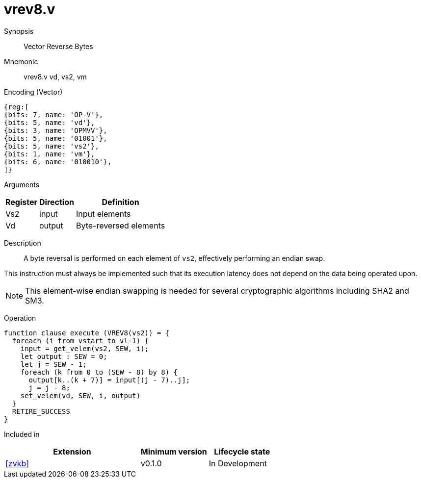 [[insns-vrev8, Vector Reverse Bytes]]
= vrev8.v

Synopsis::
Vector Reverse Bytes

Mnemonic::
vrev8.v vd, vs2, vm

Encoding (Vector)::
[wavedrom, , svg]
....
{reg:[
{bits: 7, name: 'OP-V'},
{bits: 5, name: 'vd'},
{bits: 3, name: 'OPMVV'},
{bits: 5, name: '01001'},
{bits: 5, name: 'vs2'},
{bits: 1, name: 'vm'},
{bits: 6, name: '010010'},
]}
....

Arguments::

[%autowidth]
[%header,cols="4,2,2"]
|===
|Register
|Direction
|Definition

| Vs2 | input  | Input elements
| Vd  | output | Byte-reversed elements
|===

Description::
A byte reversal is performed on each element of `vs2`, effectively performing an endian swap.

This instruction must always be implemented such that its execution latency does not depend
on the data being operated upon.

[NOTE]
====
This element-wise endian swapping is needed for several cryptographic algorithms including SHA2 and SM3.
====

Operation::
[source,sail]
--
function clause execute (VREV8(vs2)) = {
  foreach (i from vstart to vl-1) {
    input = get_velem(vs2, SEW, i);
    let output : SEW = 0;
    let j = SEW - 1;
    foreach (k from 0 to (SEW - 8) by 8) {
      output[k..(k + 7)] = input[(j - 7)..j];
      j = j - 8;
    set_velem(vd, SEW, i, output)
  }
  RETIRE_SUCCESS
}
--

Included in::
[%header,cols="4,2,2"]
|===
|Extension
|Minimum version
|Lifecycle state

| <<zvkb>>
| v0.1.0
| In Development
|===



